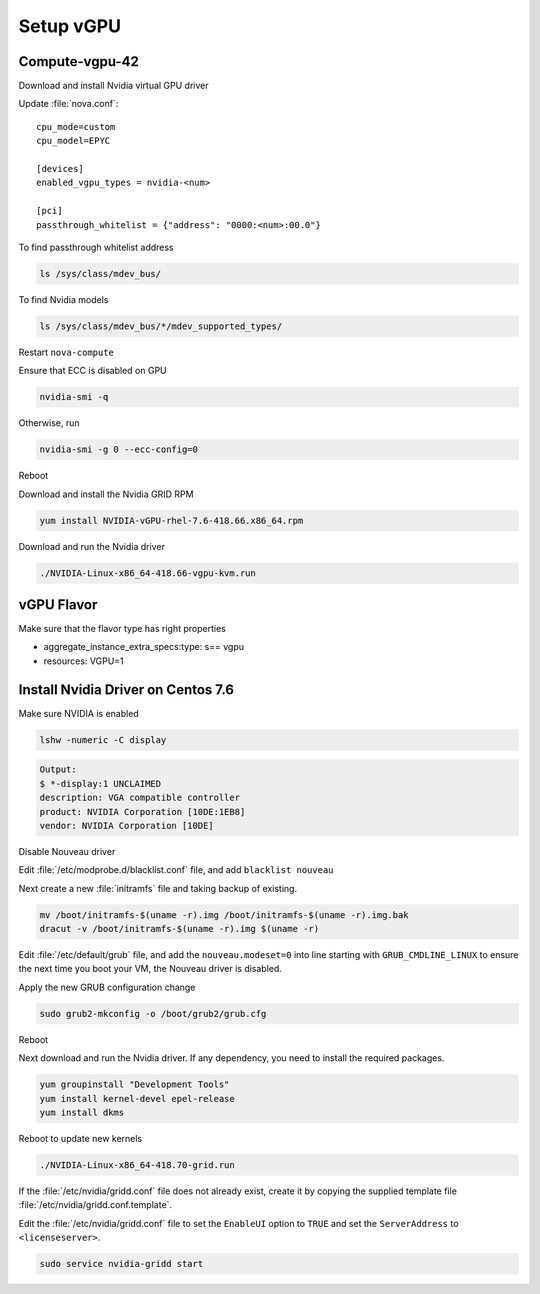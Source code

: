 ===========
Setup vGPU 
===========

Compute-vgpu-42
---------------

Download and install Nvidia virtual GPU driver 

Update :file:`nova.conf`::

	cpu_mode=custom
	cpu_model=EPYC

	[devices]
	enabled_vgpu_types = nvidia-<num>

	[pci]
	passthrough_whitelist = {"address": "0000:<num>:00.0"}

To find passthrough whitelist address 

.. code:: bash

	ls /sys/class/mdev_bus/

To find Nvidia models

.. code:: bash

	ls /sys/class/mdev_bus/*/mdev_supported_types/

Restart ``nova-compute``

Ensure that ECC is disabled on GPU

.. code:: bash

	nvidia-smi -q

Otherwise, run

.. code:: bash

        nvidia-smi -g 0 --ecc-config=0


Reboot

Download and install the Nvidia GRID RPM

.. code:: bash

	yum install NVIDIA-vGPU-rhel-7.6-418.66.x86_64.rpm

Download and run the Nvidia driver

.. code:: bash

	./NVIDIA-Linux-x86_64-418.66-vgpu-kvm.run

vGPU Flavor
-----------
Make sure that the flavor type has right properties

- aggregate_instance_extra_specs:type: s== vgpu

- resources: VGPU=1

Install Nvidia Driver on Centos 7.6
------------------------------------

Make sure NVIDIA is enabled

.. code:: bash

	lshw -numeric -C display 

.. code:: bash

	Output:
	$ *-display:1 UNCLAIMED
	description: VGA compatible controller
	product: NVIDIA Corporation [10DE:1EB8]
	vendor: NVIDIA Corporation [10DE]

Disable Nouveau driver 

Edit :file:`/etc/modprobe.d/blacklist.conf` file, and add ``blacklist nouveau``

Next create a new :file:`initramfs` file and taking backup of existing.

.. code:: bash

	mv /boot/initramfs-$(uname -r).img /boot/initramfs-$(uname -r).img.bak  
	dracut -v /boot/initramfs-$(uname -r).img $(uname -r)

Edit :file:`/etc/default/grub` file, and add the ``nouveau.modeset=0`` into line starting with ``GRUB_CMDLINE_LINUX`` to ensure the next time you boot your VM, the Nouveau driver is disabled.

Apply the new GRUB configuration change

.. code:: bash

	sudo grub2-mkconfig -o /boot/grub2/grub.cfg

Reboot

Next download and run the Nvidia driver. If any dependency, you need to install the required packages.

.. code:: bash

	yum groupinstall "Development Tools"
	yum install kernel-devel epel-release
	yum install dkms

.. code:: bash
	yum update all
	
Reboot to update new kernels

.. code:: bash

	./NVIDIA-Linux-x86_64-418.70-grid.run

If the :file:`/etc/nvidia/gridd.conf` file does not already exist, create it by copying the supplied template file :file:`/etc/nvidia/gridd.conf.template`.

Edit the :file:`/etc/nvidia/gridd.conf` file to set the ``EnableUI`` option to ``TRUE``
and set the ``ServerAddress`` to ``<licenseserver>``.

.. code:: bash

	sudo service nvidia-gridd start
